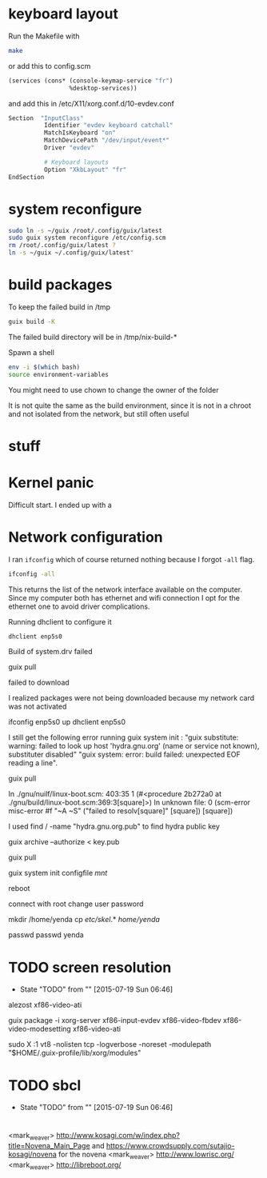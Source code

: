 * keyboard layout

Run the Makefile with

#+BEGIN_SRC sh
  make
#+END_SRC

or add this to config.scm

#+BEGIN_SRC lisp
    (services (cons* (console-keymap-service "fr")
                     %desktop-services))
#+END_SRC

and add this in /etc/X11/xorg.conf.d/10-evdev.conf

#+BEGIN_SRC sh
  Section  "InputClass"
            Identifier "evdev keyboard catchall"
            MatchIsKeyboard "on"
            MatchDevicePath "/dev/input/event*"
            Driver "evdev"

            # Keyboard layouts
            Option "XkbLayout" "fr"
  EndSection
#+END_SRC


* system reconfigure

#+BEGIN_SRC sh
sudo ln -s ~/guix /root/.config/guix/latest
sudo guix system reconfigure /etc/config.scm
rm /root/.config/guix/latest ?
ln -s ~/guix ~/.config/guix/latest"
#+END_SRC

* build packages

To keep the failed build in /tmp

#+BEGIN_SRC sh
guix build -K
#+END_SRC

The failed build directory will be in /tmp/nix-build-*

Spawn a shell

#+BEGIN_SRC sh
  env -i $(which bash)
  source environment-variables
#+END_SRC

You might need to use chown to change the owner of the folder

It is not quite the same as the build environment, since it is not in
a chroot and not isolated from the network, but still often useful

* stuff

* Kernel panic

  Difficult start. I ended up with a

* Network configuration

  I ran =ifconfig= which of course returned nothing because I forgot
  =-all= flag.


#+BEGIN_SRC sh
  ifconfig -all
#+END_SRC

This returns the list of the network interface available on the
computer. Since my computer both has ethernet and wifi connection I
opt for the ethernet one to avoid driver complications.

Running dhclient to configure it

#+BEGIN_SRC sh
  dhclient enp5s0
#+END_SRC



Build of system.drv failed

guix pull

failed to download

I realized packages were not being downloaded because my network card
was not activated

ifconfig enp5s0 up
dhclient enp5s0


I still get the following error running guix system init : "guix
    substitute: warning: failed to look up host 'hydra.gnu.org' (name
    or service not known), substituter disabled" "guix system: error:
    build failed: unexpected EOF reading a line".

guix pull

In ./gnu/nuilf/linux-boot.scm: 403:35 1 (#<procedure 2b272a0 at
    ./gnu/build/linux-boot.scm:369:3[square]>)
In unknown file:
0 (scm-error misc-error #f "~A ~S" ("failed to resolv[square]"
    [square]) [square])


I used find / -name "hydra.gnu.org.pub" to find hydra public key

guix archive --authorize < key.pub

guix pull

guix system init configfile /mnt/



reboot

connect with root
change user password

mkdir /home/yenda
cp /etc/skel/.* /home/yenda/

passwd
passwd yenda


* TODO screen resolution
  - State "TODO"       from ""           [2015-07-19 Sun 06:46]
alezost
xf86-video-ati

guix package -i xorg-server
    xf86-input-evdev xf86-video-fbdev xf86-video-modesetting
    xf86-video-ati

sudo X :1
    vt8 -nolisten tcp -logverbose -noreset -modulepath
    "$HOME/.guix-profile/lib/xorg/modules"
* TODO sbcl
  - State "TODO"       from ""           [2015-07-19 Sun 06:46]
* 





<mark_weaver> http://www.kosagi.com/w/index.php?title=Novena_Main_Page
    and https://www.crowdsupply.com/sutajio-kosagi/novena for the
    novena
<mark_weaver> http://www.lowrisc.org/
<mark_weaver> http://libreboot.org/
